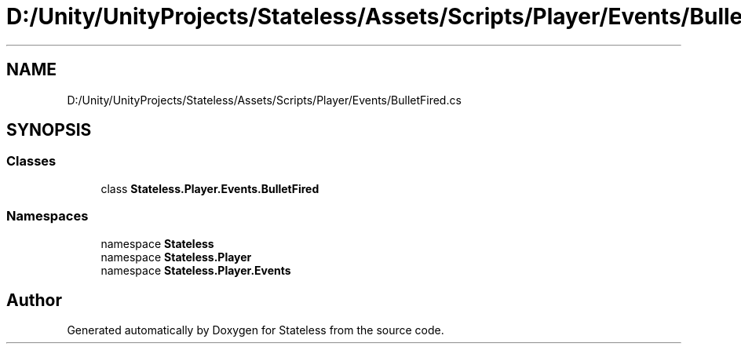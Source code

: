 .TH "D:/Unity/UnityProjects/Stateless/Assets/Scripts/Player/Events/BulletFired.cs" 3 "Version 1.0.0" "Stateless" \" -*- nroff -*-
.ad l
.nh
.SH NAME
D:/Unity/UnityProjects/Stateless/Assets/Scripts/Player/Events/BulletFired.cs
.SH SYNOPSIS
.br
.PP
.SS "Classes"

.in +1c
.ti -1c
.RI "class \fBStateless\&.Player\&.Events\&.BulletFired\fP"
.br
.in -1c
.SS "Namespaces"

.in +1c
.ti -1c
.RI "namespace \fBStateless\fP"
.br
.ti -1c
.RI "namespace \fBStateless\&.Player\fP"
.br
.ti -1c
.RI "namespace \fBStateless\&.Player\&.Events\fP"
.br
.in -1c
.SH "Author"
.PP 
Generated automatically by Doxygen for Stateless from the source code\&.
